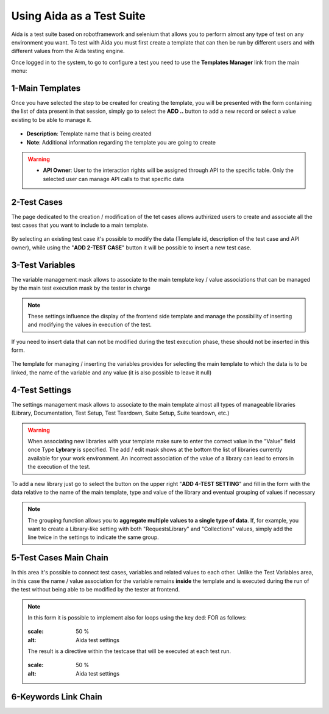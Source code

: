 Using Aida as a Test Suite
===========================

Aida is a test suite based on robotframework and selenium that allows you to perform almost any type of test on any environment you want.
To test with Aida you must first create a template that can then be run by different users and with different values from the Aida testing engine.

Once logged in to the system, to go to configure a test you need to use the **Templates Manager** link from the main menu:

.. figure:: img/template_main.png
   :scale: 50 %
   :alt: Aida login page


1-Main Templates
-----------------

Once you have selected the step to be created for creating the template, you will be presented with the form containing the list of data present in that session, simply go to select the **ADD ..** button to add a new record or select a value existing to be able to manage it.

.. figure:: img/template1.png
   :scale: 50 %
   :alt: Aida login page

* **Description**: Template name that is being created
* **Note**: Additional information regarding the template you are going to create

.. warning::
   * **API Owner**: User to the interaction rights will be assigned through API to the specific table. Only the selected user can manage API calls to that specific data


2-Test Cases
-----------------

The page dedicated to the creation / modification of the tet cases allows authirized users to create and associate all the test cases that you want to include to a main template.

.. figure:: img/test_cases.png
   :scale: 50 %
   :alt: Aida test cases

By selecting an existing test case it's possible to modify the data (Template id, description of the test case and API owner), while using the "**ADD 2-TEST CASE**" button it will be possible to insert a new test case.


3-Test Variables
-----------------

The variable management mask allows to associate to the main template key / value associations that can be managed by the main test execution mask by the tester in charge

.. figure:: img/test_variables.png
   :scale: 50 %
   :alt: Aida test variables


.. note::
   These settings influence the display of the frontend side template and manage the possibility of inserting and modifying the values in execution of the test.
If you need to insert data that can not be modified during the test execution phase, these should not be inserted in this form.

.. figure:: img/frontend_variables.png
   :scale: 50 %
   :alt: Aida test variables

The template for managing / inserting the variables provides for selecting the main template to which the data is to be linked, the name of the variable and any value (it is also possible to leave it null)

.. figure:: img/variables_add.png
   :scale: 50 %
   :alt: Aida test variables


4-Test Settings
-----------------

The settings management mask allows to associate to the main template almost all types of manageable libraries (Library, Documentation, Test Setup, Test Teardown, Suite Setup, Suite teardown, etc.)

.. figure:: img/test_lib.png
   :scale: 50 %
   :alt: Aida test settings
 
.. warning::
   When associating new libraries with your template make sure to enter the correct value in the "Value" field once Type **Lybrary** is specified.
   The add / edit mask shows at the bottom the list of libraries currently available for your work environment.
   An incorrect association of the value of a library can lead to errors in the execution of the test.
   
.. figure:: img/test_lib_install.png
   :scale: 50 %
   :alt: Aida test settings

To add a new library just go to select the button on the upper right "**ADD 4-TEST SETTING**" and fill in the form with the data relative to the name of the main template, type and value of the library and eventual grouping of values if necessary

.. figure:: img/test_lib_add.png
   :scale: 50 %
   :alt: Aida test settings
   
.. note::
   The grouping function allows you to **aggregate multiple values to a single type of data**. If, for example, you want to create a Library-like setting with both "RequestsLibrary" and "Collections" values, simply add the line twice in the settings to indicate the same group.
   
.. figure:: img/test_lib_group.png
   :scale: 50 %
   :alt: Aida test settings

5-Test Cases Main Chain
-----------------

In this area it's possible to connect test cases, variables and related values to each other. Unlike the Test Variables area, in this case the name / value association for the variable remains **inside** the template and is executed during the run of the test without being able to be modified by the tester at frontend.

.. figure:: img/test_mc.png
   :scale: 50 %
   :alt: Aida test settings
   
.. note::
   In this form it is possible to implement also for loops using the key ded: FOR as follows:
   
   .. figure:: img/for_set.png
   :scale: 50 %
   :alt: Aida test settings
   
   The result is a directive within the testcase that will be executed at each test run.
   
   .. figure:: img/for_run.png
   :scale: 50 %
   :alt: Aida test settings


6-Keywords Link Chain
-----------------
